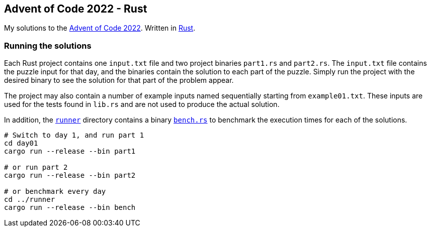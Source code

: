 == Advent of Code 2022 - Rust

My solutions to the https://adventofcode.com/2022[Advent of Code 2022]. Written in https://www.rust-lang.org[Rust].

=== Running the solutions

Each Rust project contains one `input.txt` file and two project binaries `part1.rs` and `part2.rs`. The `input.txt` file contains the puzzle input for that day, and the binaries contain the solution to each part of the puzzle. Simply run the project with the desired binary to see the solution for that part of the problem appear.

The project may also contain a number of example inputs named sequentially starting from `example01.txt`. These inputs are used for the tests found in `lib.rs` and are not used to produce the actual solution.

In addition, the https://github.com/smudger/aoc2022-rust/tree/main/runner[`runner`] directory contains a binary https://github.com/smudger/aoc2022-rust/blob/main/runner/src/bin/bench.rs[`bench.rs`] to benchmark the execution times for each of the solutions.

[source,bash]
----
# Switch to day 1, and run part 1
cd day01
cargo run --release --bin part1

# or run part 2
cargo run --release --bin part2

# or benchmark every day
cd ../runner
cargo run --release --bin bench
----
